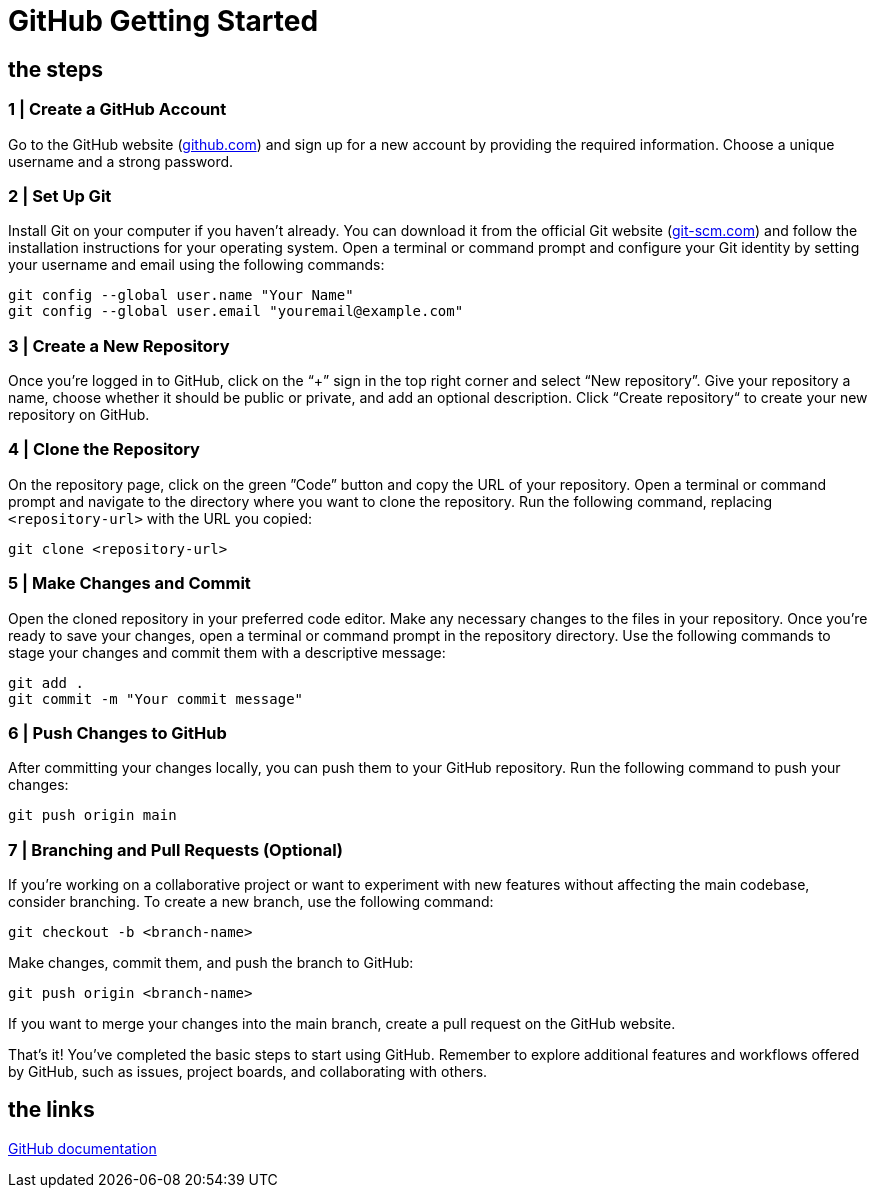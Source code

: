 = GitHub Getting Started

== the steps

=== 1 | Create a GitHub Account

Go to the GitHub website (https://github.com/[github.com, window=_blank]) and sign up for a new account by providing the required information. Choose a unique username and a strong password.

=== 2 | Set Up Git

Install Git on your computer if you haven't already. You can download it from the official Git website (https://git-scm.com/[git-scm.com, window=_blank]) and follow the installation instructions for your operating system. Open a terminal or command prompt and configure your Git identity by setting your username and email using the following commands:

[,bash]
-----
git config --global user.name "Your Name"
git config --global user.email "youremail@example.com"
-----

=== 3 | Create a New Repository

Once you're logged in to GitHub, click on the “+” sign in the top right corner and select “New repository”. Give your repository a name, choose whether it should be public or private, and add an optional description. Click “Create repository“ to create your new repository on GitHub.

=== 4 | Clone the Repository

On the repository page, click on the green ”Code” button and copy the URL of your repository. Open a terminal or command prompt and navigate to the directory where you want to clone the repository. Run the following command, replacing `<repository-url>` with the URL you copied:
[,bash]
-----
git clone <repository-url>
-----

=== 5 | Make Changes and Commit

Open the cloned repository in your preferred code editor. Make any necessary changes to the files in your repository. Once you're ready to save your changes, open a terminal or command prompt in the repository directory. Use the following commands to stage your changes and commit them with a descriptive message:

[,bash]
-----
git add .
git commit -m "Your commit message"
-----

=== 6 | Push Changes to GitHub

After committing your changes locally, you can push them to your GitHub repository. Run the following command to push your changes:

[,bash]
-----
git push origin main
-----

=== 7 | Branching and Pull Requests (Optional)

If you're working on a collaborative project or want to experiment with new features without affecting the main codebase, consider branching. To create a new branch, use the following command:

[,bash]
-----
git checkout -b <branch-name>
-----

Make changes, commit them, and push the branch to GitHub:

[,bash]
-----
git push origin <branch-name>
-----

If you want to merge your changes into the main branch, create a pull request on the GitHub website.

That's it! You've completed the basic steps to start using GitHub. Remember to explore additional features and workflows offered by GitHub, such as issues, project boards, and collaborating with others.

== the links    

link:https://docs.github.com[GitHub documentation, window=_blank]